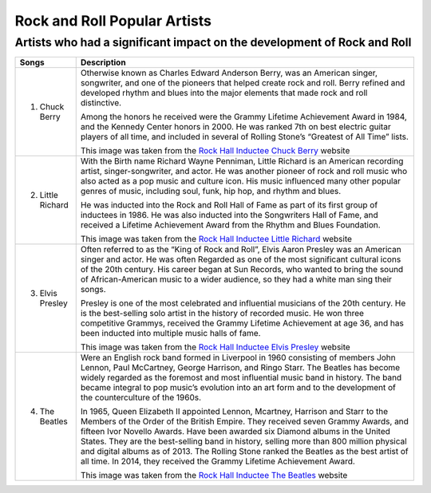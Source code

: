 Rock and Roll Popular Artists
=============================

Artists who had a significant impact on the development of Rock and Roll
------------------------------------------------------------------------

=================================== =======================================================================================================
Songs		  						Description
=================================== =======================================================================================================
1) Chuck Berry 
									 Otherwise known as Charles Edward Anderson Berry, was an American singer, songwriter, 
									 and one of the pioneers that helped create rock and roll. Berry refined and developed
									 rhythm and blues into the major elements that made rock and roll distinctive.

									 Among the honors he received were the Grammy Lifetime Achievement Award in 1984, 
									 and the Kennedy Center honors in 2000. He was ranked 7th on best electric guitar
									 players of all time, and included in several of Rolling Stone’s
									 “Greatest of All Time” lists.
									 
									 .. image:: chuckberry.jpg
									 	:width: 50%

									 This image was taken from the `Rock Hall Inductee Chuck Berry`_ website

									 .. _Rock Hall Inductee Chuck Berry: https://www.rockhall.com/inductees/chuck-berry

2) Little Richard					 
									 With the Birth name Richard Wayne Penniman, Little Richard is an American recording
 									 artist, singer-songwriter, and actor. He was another pioneer of rock and roll music who
 									 also acted as a pop music and culture icon. His music influenced many other popular 
 									 genres of music, including soul, funk, hip hop, and rhythm and blues.

									 He was inducted into the Rock and Roll Hall of Fame as part of its first group of 
									 inductees in 1986. He was also inducted into the Songwriters Hall of Fame, and received 
									 a Lifetime Achievement Award from the Rhythm and Blues Foundation.

									 .. image:: littlerichard.jpg
									 	:width: 50%

									 This image was taken from the `Rock Hall Inductee Little Richard`_ website

									 .. _Rock Hall Inductee Little Richard: https://www.rockhall.com/inductees/little-richard

3) Elvis Presley					 
									 Often referred to as the “King of Rock and Roll”, Elvis Aaron Presley was an
									 American singer and actor. He was often Regarded as one of the most significant
									 cultural icons of the 20th century. His career began at Sun Records, who wanted
									 to bring the sound of African-American music to a wider audience, so they had a
									 white man sing their songs.
									
									 Presley is one of the most celebrated and influential musicians of the
									 20th century. He is the best-selling solo artist in the history of recorded music.
									 He won three competitive Grammys, received the Grammy Lifetime Achievement at age 36,
									 and has been inducted into multiple music halls of fame.

									 .. image:: elvispresley.jpg
									 	:width: 50%

									 This image was taken from the `Rock Hall Inductee Elvis Presley`_ website

									 .. _Rock Hall Inductee Elvis Presley: https://www.rockhall.com/inductees/elvis-presley

4) The Beatles				 		 
									 Were an English rock band formed in Liverpool in 1960 consisting of members John Lennon,
									 Paul McCartney, George Harrison, and Ringo Starr. The Beatles has become widely regarded
									 as the foremost and most influential music band in history. The band became integral
									 to pop music’s evolution into an art form and to the development of the counterculture
									 of the 1960s.

									 In 1965, Queen Elizabeth II appointed Lennon, Mcartney, Harrison and Starr to the
									 Members of the Order of the British Empire. They received seven Grammy Awards, and
									 fifteen Ivor Novello Awards. Have been awarded six Diamond albums in the United States.
									 They are the best-selling band in history, selling more than 800 million physical and
									 digital albums as of 2013. The Rolling Stone ranked the Beatles as the best artist of
									 all time. In 2014, they received the Grammy Lifetime Achievement Award.

									 .. image:: beatles.jpg
									 	:width: 50%

									 This image was taken from the `Rock Hall Inductee The Beatles`_ website

									 .. _Rock Hall Inductee The Beatles: https://www.rockhall.com/inductees/beatles
=================================== =======================================================================================================